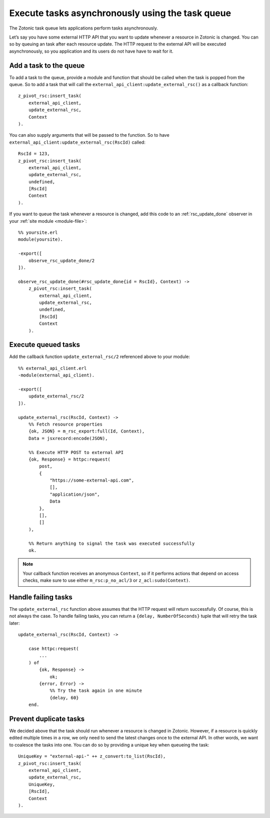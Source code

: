.. _cookbook-task-queue:

Execute tasks asynchronously using the task queue
=================================================

The Zotonic task queue lets applications perform tasks asynchronously.

Let’s say you have some external HTTP API that you want to update whenever
a resource in Zotonic is changed. You can so by queuing an task after each
resource update. The HTTP request to the external API will be executed
asynchronously, so you application and its users do not have have to wait for
it.

Add a task to the queue
-----------------------

To add a task to the queue, provide a module and function that should be called
when the task is popped from the queue. So to add a task that will call the
``external_api_client:update_external_rsc()`` as a callback function::

    z_pivot_rsc:insert_task(
        external_api_client,
        update_external_rsc,
        Context
    ).

You can also supply arguments that will be passed to the function. So to have
``external_api_client:update_external_rsc(RscId)`` called::

    RscId = 123,
    z_pivot_rsc:insert_task(
        external_api_client,
        update_external_rsc,
        undefined,
        [RscId]
        Context
    ).

If you want to queue the task whenever a resource is changed, add this code
to an :ref:`rsc_update_done` observer in your :ref:`site module <module-file>`::

    %% yoursite.erl
    module(yoursite).

    -export([
        observe_rsc_update_done/2
    ]).

    observe_rsc_update_done(#rsc_update_done{id = RscId}, Context) ->
        z_pivot_rsc:insert_task(
            external_api_client,
            update_external_rsc,
            undefined,
            [RscId]
            Context
        ).

Execute queued tasks
--------------------

Add the callback function ``update_external_rsc/2`` referenced above to your module::

    %% external_api_client.erl
    -module(external_api_client).

    -export([
    	update_external_rsc/2
    ]).

    update_external_rsc(RscId, Context) ->
        %% Fetch resource properties
        {ok, JSON} = m_rsc_export:full(Id, Context),
        Data = jsxrecord:encode(JSON),

        %% Execute HTTP POST to external API
        {ok, Response} = httpc:request(
            post,
            {
                "https://some-external-api.com",
                [],
                "application/json",
                Data
            },
            [],
            []
        ),

        %% Return anything to signal the task was executed successfully
        ok.

.. note::

    Your callback function receives an anonymous ``Context``, so if it performs actions that
    depend on access checks, make sure to use either ``m_rsc:p_no_acl/3`` or
    ``z_acl:sudo(Context)``.

Handle failing tasks
--------------------

The ``update_external_rsc`` function above assumes that the HTTP request will
return successfully. Of course, this is not always the case. To handle failing
tasks, you can return a ``{delay, NumberOfSeconds}`` tuple that will retry the
task later::

    update_external_rsc(RscId, Context) ->

        case httpc:request(
            ...
        ) of
            {ok, Response} ->
                ok;
            {error, Error} ->
                %% Try the task again in one minute
                {delay, 60}
        end.

Prevent duplicate tasks
-----------------------

We decided above that the task should run whenever a resource is changed in
Zotonic. However, if a resource is quickly edited multiple times in a row, we
only need to send the latest changes once to the external API. In other words,
we want to coalesce the tasks into one. You can do so by providing a unique key
when queueing the task::

    UniqueKey = "external-api-" ++ z_convert:to_list(RscId),
    z_pivot_rsc:insert_task(
        external_api_client,
        update_external_rsc,
        UniqueKey,
        [RscId],
        Context
    ).
